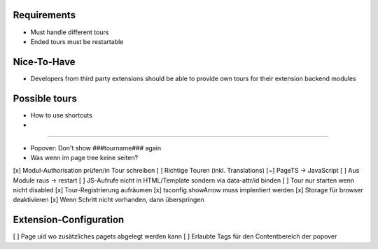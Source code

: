 


Requirements
============

* Must handle different tours
* Ended tours must be restartable


Nice-To-Have
============

* Developers from third party extensions should be able to provide own tours for their extension backend modules



Possible tours
==============

* How to use shortcuts
* 


==============

* Popover: Don't show ###tourname### again
* Was wenn im page tree keine seiten?



[x] Modul-Authorisation prüfen/in Tour schreiben
[ ] Richtige Touren (inkl. Translations)
[~] PageTS -> JavaScript 
[ ] Aus Module raus -> restart
[ ] JS-Aufrufe nicht in HTML/Template sondern via data-attr/id binden
[ ] Tour nur starten wenn nicht disabled
[x] Tour-Registrierung aufräumen
[x] tsconfig.showArrow muss implentiert werden
[x] Storage für browser deaktivieren
[x] Wenn Schritt nicht vorhanden, dann überspringen


Extension-Configuration
=======================
[ ] Page uid wo zusätzliches pagets abgelegt werden kann
[ ] Erlaubte Tags für den Contentbereich der popover